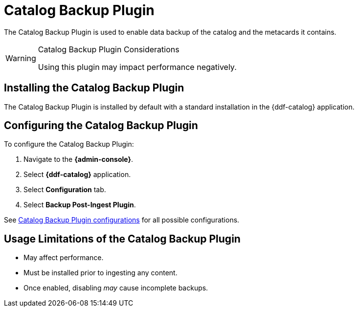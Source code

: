 :type: plugin
:status: published
:title: Catalog Backup Plugin
:link: _catalog_backup_plugin
:plugintypes: postingest
:summary: Enables backup of the catalog and its metacards.

= Catalog Backup Plugin

The Catalog Backup Plugin is used to enable data backup of the catalog and the metacards it contains.

.Catalog Backup Plugin Considerations
[WARNING]
====
Using this plugin may impact performance negatively.
====

== Installing the Catalog Backup Plugin

The Catalog Backup Plugin is installed by default with a standard installation in the {ddf-catalog} application.

== Configuring the Catalog Backup Plugin

To configure the Catalog Backup Plugin:

. Navigate to the *{admin-console}*.
. Select *{ddf-catalog}* application.
. Select *Configuration* tab.
. Select *Backup Post-Ingest Plugin*.

See xref:reference:tables/CatalogBackupPlugin.adoc[Catalog Backup Plugin configurations] for all possible configurations.

== Usage Limitations of the Catalog Backup Plugin

* May affect performance.
* Must be installed prior to ingesting any content.
* Once enabled, disabling _may_ cause incomplete backups.
